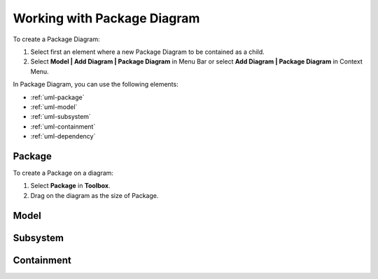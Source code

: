 .. _uml-package-diagram:

============================
Working with Package Diagram
============================

To create a Package Diagram:

1. Select first an element where a new Package Diagram to be contained as a child.
2. Select **Model | Add Diagram | Package Diagram** in Menu Bar or select **Add Diagram | Package Diagram** in Context Menu.

In Package Diagram, you can use the following elements:

* :ref:`uml-package`
* :ref:`uml-model`
* :ref:`uml-subsystem`
* :ref:`uml-containment`
* :ref:`uml-dependency`

.. seealso::
    `UML Package Diagram <http://www.uml-diagrams.org/package-diagrams-overview.html>`_
        For more information about UML Package Diagram.


.. _uml-package:

Package
=======

To create a Package on a diagram:

1. Select **Package** in **Toolbox**.
2. Drag on the diagram as the size of Package.


.. _uml-model:

Model
=====

.. _uml-subsystem:


Subsystem
=========


.. _uml-containment:

Containment
===========
